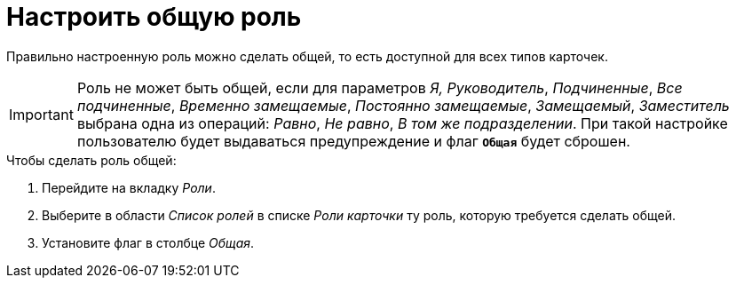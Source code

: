 = Настроить общую роль

Правильно настроенную роль можно сделать общей, то есть доступной для всех типов карточек.

[IMPORTANT]
====
Роль не может быть общей, если для параметров _Я, Руководитель_, _Подчиненные_, _Все подчиненные_, _Временно замещаемые_, _Постоянно замещаемые_, _Замещаемый_, _Заместитель_ выбрана одна из операций: _Равно_, _Не равно_, _В том же подразделении_. При такой настройке пользователю будет выдаваться предупреждение и флаг `*Общая*` будет сброшен.
====

.Чтобы сделать роль общей:
. Перейдите на вкладку _Роли_.
. Выберите в области _Список ролей_ в списке _Роли карточки_ ту роль, которую требуется сделать общей.
. Установите флаг в столбце _Общая_.
